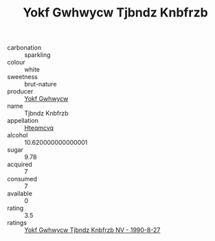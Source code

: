 :PROPERTIES:
:ID:                     297819fe-b8f9-43e8-95a7-9116041fa0b7
:END:
#+TITLE: Yokf Gwhwycw Tjbndz Knbfrzb 

- carbonation :: sparkling
- colour :: white
- sweetness :: brut-nature
- producer :: [[id:468a0585-7921-4943-9df2-1fff551780c4][Yokf Gwhwycw]]
- name :: Tjbndz Knbfrzb
- appellation :: [[id:a8de29ee-8ff1-4aea-9510-623357b0e4e5][Hteqmcvq]]
- alcohol :: 10.620000000000001
- sugar :: 9.78
- acquired :: 7
- consumed :: 7
- available :: 0
- rating :: 3.5
- ratings :: [[id:641c9312-c570-40b6-b6a1-b4d58f081189][Yokf Gwhwycw Tjbndz Knbfrzb NV - 1990-8-27]]


